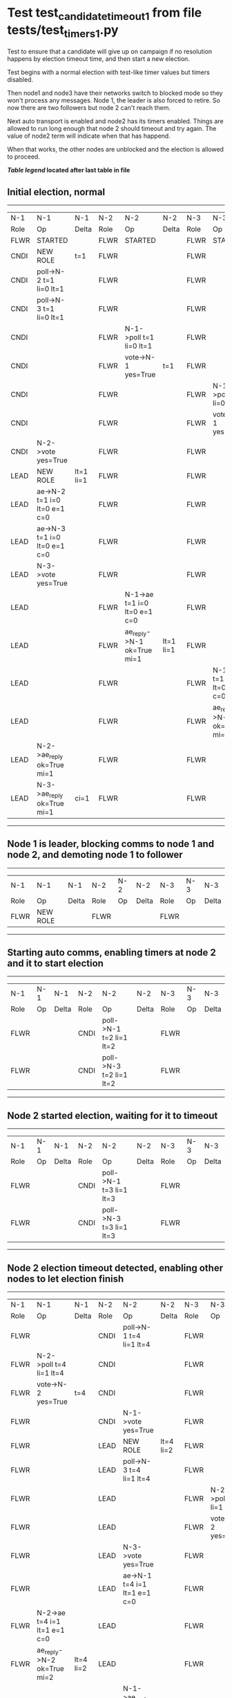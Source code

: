* Test test_candidate_timeout_1 from file tests/test_timers_1.py


    Test to ensure that a candidate will give up on campaign if no resolution happens
    by election timeout time, and then start a new election.

    Test begins with a normal election with test-like timer values but timers disabled.

    Then node1 and node3 have their networks switch to blocked mode so they won't process
    any messages. Node 1, the leader is also forced to retire. So now there are two
    followers but node 2 can't reach them.

    Next auto transport is enabled and node2 has its timers enabled. Things are allowed
    to run long enough that node 2 should timeout and try again. The value of
    node2 term will indicate when that has happend.

    When that works, the other nodes are unblocked and the election is allowed to proceed.
    
    


 *[[condensed Trace Table Legend][Table legend]] located after last table in file*

** Initial election, normal
-----------------------------------------------------------------------------------------------------------------------------------------------------------
|  N-1   | N-1                          | N-1       | N-2   | N-2                          | N-2       | N-3   | N-3                          | N-3       |
|  Role  | Op                           | Delta     | Role  | Op                           | Delta     | Role  | Op                           | Delta     |
|  FLWR  | STARTED                      |           | FLWR  | STARTED                      |           | FLWR  | STARTED                      |           |
|  CNDI  | NEW ROLE                     | t=1       | FLWR  |                              |           | FLWR  |                              |           |
|  CNDI  | poll->N-2 t=1 li=0 lt=1      |           | FLWR  |                              |           | FLWR  |                              |           |
|  CNDI  | poll->N-3 t=1 li=0 lt=1      |           | FLWR  |                              |           | FLWR  |                              |           |
|  CNDI  |                              |           | FLWR  | N-1->poll t=1 li=0 lt=1      |           | FLWR  |                              |           |
|  CNDI  |                              |           | FLWR  | vote->N-1 yes=True           | t=1       | FLWR  |                              |           |
|  CNDI  |                              |           | FLWR  |                              |           | FLWR  | N-1->poll t=1 li=0 lt=1      |           |
|  CNDI  |                              |           | FLWR  |                              |           | FLWR  | vote->N-1 yes=True           | t=1       |
|  CNDI  | N-2->vote yes=True           |           | FLWR  |                              |           | FLWR  |                              |           |
|  LEAD  | NEW ROLE                     | lt=1 li=1 | FLWR  |                              |           | FLWR  |                              |           |
|  LEAD  | ae->N-2 t=1 i=0 lt=0 e=1 c=0 |           | FLWR  |                              |           | FLWR  |                              |           |
|  LEAD  | ae->N-3 t=1 i=0 lt=0 e=1 c=0 |           | FLWR  |                              |           | FLWR  |                              |           |
|  LEAD  | N-3->vote yes=True           |           | FLWR  |                              |           | FLWR  |                              |           |
|  LEAD  |                              |           | FLWR  | N-1->ae t=1 i=0 lt=0 e=1 c=0 |           | FLWR  |                              |           |
|  LEAD  |                              |           | FLWR  | ae_reply->N-1 ok=True mi=1   | lt=1 li=1 | FLWR  |                              |           |
|  LEAD  |                              |           | FLWR  |                              |           | FLWR  | N-1->ae t=1 i=0 lt=0 e=1 c=0 |           |
|  LEAD  |                              |           | FLWR  |                              |           | FLWR  | ae_reply->N-1 ok=True mi=1   | lt=1 li=1 |
|  LEAD  | N-2->ae_reply ok=True mi=1   |           | FLWR  |                              |           | FLWR  |                              |           |
|  LEAD  | N-3->ae_reply ok=True mi=1   | ci=1      | FLWR  |                              |           | FLWR  |                              |           |
-----------------------------------------------------------------------------------------------------------------------------------------------------------
** Node 1 is leader, blocking comms to node 1 and node 2, and demoting node 1 to follower
--------------------------------------------------------------------------
|  N-1   | N-1       | N-1   | N-2   | N-2 | N-2   | N-3   | N-3 | N-3   |
|  Role  | Op        | Delta | Role  | Op  | Delta | Role  | Op  | Delta |
|  FLWR  | NEW ROLE  |       | FLWR  |     |       | FLWR  |     |       |
--------------------------------------------------------------------------
** Starting auto comms, enabling timers at node 2 and it to start election
----------------------------------------------------------------------------------------
|  N-1   | N-1 | N-1   | N-2   | N-2                     | N-2   | N-3   | N-3 | N-3   |
|  Role  | Op  | Delta | Role  | Op                      | Delta | Role  | Op  | Delta |
|  FLWR  |     |       | CNDI  | poll->N-1 t=2 li=1 lt=2 |       | FLWR  |     |       |
|  FLWR  |     |       | CNDI  | poll->N-3 t=2 li=1 lt=2 |       | FLWR  |     |       |
----------------------------------------------------------------------------------------
** Node 2 started election, waiting for it to timeout
----------------------------------------------------------------------------------------
|  N-1   | N-1 | N-1   | N-2   | N-2                     | N-2   | N-3   | N-3 | N-3   |
|  Role  | Op  | Delta | Role  | Op                      | Delta | Role  | Op  | Delta |
|  FLWR  |     |       | CNDI  | poll->N-1 t=3 li=1 lt=3 |       | FLWR  |     |       |
|  FLWR  |     |       | CNDI  | poll->N-3 t=3 li=1 lt=3 |       | FLWR  |     |       |
----------------------------------------------------------------------------------------
** Node 2 election timeout detected, enabling other nodes to let election finish
-----------------------------------------------------------------------------------------------------------------------------------------------------------
|  N-1   | N-1                          | N-1       | N-2   | N-2                          | N-2       | N-3   | N-3                          | N-3       |
|  Role  | Op                           | Delta     | Role  | Op                           | Delta     | Role  | Op                           | Delta     |
|  FLWR  |                              |           | CNDI  | poll->N-1 t=4 li=1 lt=4      |           | FLWR  |                              |           |
|  FLWR  | N-2->poll t=4 li=1 lt=4      |           | CNDI  |                              |           | FLWR  |                              |           |
|  FLWR  | vote->N-2 yes=True           | t=4       | CNDI  |                              |           | FLWR  |                              |           |
|  FLWR  |                              |           | CNDI  | N-1->vote yes=True           |           | FLWR  |                              |           |
|  FLWR  |                              |           | LEAD  | NEW ROLE                     | lt=4 li=2 | FLWR  |                              |           |
|  FLWR  |                              |           | LEAD  | poll->N-3 t=4 li=1 lt=4      |           | FLWR  |                              |           |
|  FLWR  |                              |           | LEAD  |                              |           | FLWR  | N-2->poll t=4 li=1 lt=4      |           |
|  FLWR  |                              |           | LEAD  |                              |           | FLWR  | vote->N-2 yes=True           | t=4       |
|  FLWR  |                              |           | LEAD  | N-3->vote yes=True           |           | FLWR  |                              |           |
|  FLWR  |                              |           | LEAD  | ae->N-1 t=4 i=1 lt=1 e=1 c=0 |           | FLWR  |                              |           |
|  FLWR  | N-2->ae t=4 i=1 lt=1 e=1 c=0 |           | LEAD  |                              |           | FLWR  |                              |           |
|  FLWR  | ae_reply->N-2 ok=True mi=2   | lt=4 li=2 | LEAD  |                              |           | FLWR  |                              |           |
|  FLWR  |                              |           | LEAD  | N-1->ae_reply ok=True mi=2   |           | FLWR  |                              |           |
|  FLWR  |                              |           | LEAD  | ae->N-3 t=4 i=1 lt=1 e=1 c=0 | ci=2      | FLWR  |                              |           |
|  FLWR  |                              |           | LEAD  |                              |           | FLWR  | N-2->ae t=4 i=1 lt=1 e=1 c=0 |           |
|  FLWR  |                              |           | LEAD  |                              |           | FLWR  | ae_reply->N-2 ok=True mi=2   | lt=4 li=2 |
|  FLWR  |                              |           | LEAD  | N-3->ae_reply ok=True mi=2   |           | FLWR  |                              |           |
|  FLWR  |                              |           | LEAD  | ae->N-1 t=4 i=2 lt=4 e=0 c=2 |           | FLWR  |                              |           |
|  FLWR  | N-2->ae t=4 i=2 lt=4 e=0 c=2 |           | LEAD  |                              |           | FLWR  |                              |           |
|  FLWR  | ae_reply->N-2 ok=True mi=2   | ci=2      | LEAD  |                              |           | FLWR  |                              |           |
|  FLWR  |                              |           | LEAD  | N-1->ae_reply ok=True mi=2   |           | FLWR  |                              |           |
|  FLWR  |                              |           | LEAD  | ae->N-3 t=4 i=2 lt=4 e=0 c=2 |           | FLWR  |                              |           |
|  FLWR  |                              |           | LEAD  |                              |           | FLWR  | N-2->ae t=4 i=2 lt=4 e=0 c=2 |           |
|  FLWR  |                              |           | LEAD  |                              |           | FLWR  | ae_reply->N-2 ok=True mi=2   | ci=2      |
|  FLWR  |                              |           | LEAD  | N-3->ae_reply ok=True mi=2   |           | FLWR  |                              |           |
-----------------------------------------------------------------------------------------------------------------------------------------------------------


* Condensed Trace Table Legend
All the items in these legends labeled N-X are placeholders for actual node id values,
actual values will be N-1, N-2, N-3, etc. up to the number of nodes in the cluster. Yes, One based, not zero.

| Column Label | Description     | Details                                                                                        |
| N-X Role     | Raft Role       | FLWR = Follower CNDI = Candidate LEAD = Leader                                                 |
| N-X Op       | Activity        | Describes a traceable event at this node, see separate table below                             |
| N-X Delta    | State change    | Describes any change in state since previous trace, see separate table below                   |


** "Op" Column detail legend
| Value         | Meaning                                                                                      |
| STARTED       | Simulated node starting with empty log, term=0                                               |
| CMD START     | Simulated client requested that a node (usually leader, but not for all tests) run a command |
| CMD DONE      | The previous requested command is finished, whether complete, rejected, failed, whatever     |
| CRASH         | Simulating node has simulated a crash                                                        |
| RESTART       | Previously crashed node has restarted. Look at delta column to see effects on log, if any    |
| NEW ROLE      | The node has changed Raft role since last trace line                                         |
| NETSPLIT      | The node has been partitioned away from the majority network                                 |
| NETJOIN       | The node has rejoined the majority network                                                   |
| ae->N-X       | Node has sent append_entries message to N-X, next line in this table explains                |
| (continued)   | t=1 means current term is 1, i=1 means prevLogIndex=1, lt=1 means prevLogTerm=1              |
| (continued)   | c=1 means sender's commitIndex is 1,                                                         |
| (continued)   | e=2 means that the entries list in the message is 2 items long. eXo=0 is a heartbeat         |
| N-X->ae_reply | Node has received the response to an append_entries message, details in continued lines      |
| (continued)   | ok=(True or False) means that entries were saved or not, mi=3 says log max index = 3         |
| do_vote->N-X  | Node has sent request_vote to N-X, t=1 means current term is 1 (continued next line)         |
| (continued)   | li=0 means prevLogIndex = 0, lt=0 means prevLogTerm = 0                                      |
| N-X->vote     | Node has received request_vote response from N-X, yes=(True or False) indicates vote value   |

** "Delta" Column detail legend
Any item in this column indicates that the value of that item has changed since the last trace line

| Item | Meaning                                                                                                                         |
| t=X  | Term has changed to X                                                                                                           |
| lt=X | prevLogTerm has changed to X, indicating a log record has been stored                                                           |
| li=X | prevLogIndex has changed to X, indicating a log record has been stored                                                          |
| ci=X | Indicates commitIndex has changed to X, meaning log record has been committed, and possibly applied depending on type of record |
| n=X  | Indicates a change in networks status, X=1 means re-joined majority network, X=2 means partitioned to minority network          |

** Notes about interpreting traces
The way in which the traces are collected can occasionally obscure what is going on. A case in point is the commit of records at followers.
The commit process is triggered by an append_entries message arriving at the follower with a commitIndex value that exceeds the local
commit index, and that matches a record in the local log. This starts the commit process AFTER the response message is sent. You might
be expecting it to be prior to sending the response, in bound, as is often said. Whether this is expected behavior is not called out
as an element of the Raft protocol. It is certainly not required, however, as the follower doesn't report the commit index back to the
leader.

The definition of the commit state for a record is that a majority of nodes (leader and followers) have saved the record. Once
the leader detects this it applies and commits the record. At some point it will send another append_entries to the followers and they
will apply and commit. Or, if the leader dies before doing this, the next leader will commit by implication when it sends a term start
log record.

So when you are looking at the traces, you should not expect to see the commit index increas at a follower until some other message
traffic occurs, because the tracing function only checks the commit index at message transmission boundaries.






